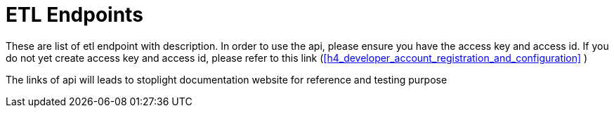 [#h3_list_of_etl_endpoints]
= ETL Endpoints

These are list of etl endpoint with description. In order to use the api, please ensure you have the access key and access id. If you do not yet create access key and access id, please refer to this link (xref:h4_developer_account_registration_and_configuration[xrefstyle=full] )

The links of api will leads to stoplight documentation website for reference and testing purpose

